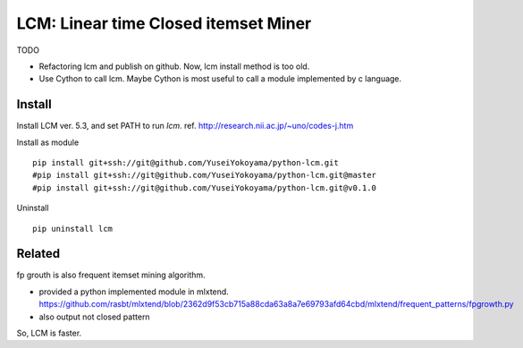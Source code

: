 ################################
LCM: Linear time Closed itemset Miner
################################

TODO

- Refactoring lcm and publish on github.  Now, lcm install method is too old.
- Use Cython to call lcm.  Maybe Cython is most useful to call a module implemented by c language.


********************************
Install
********************************

Install LCM ver. 5.3, and set PATH to run `lcm`.
ref. http://research.nii.ac.jp/~uno/codes-j.htm

Install as module ::

	pip install git+ssh://git@github.com/YuseiYokoyama/python-lcm.git
	#pip install git+ssh://git@github.com/YuseiYokoyama/python-lcm.git@master
	#pip install git+ssh://git@github.com/YuseiYokoyama/python-lcm.git@v0.1.0

Uninstall ::

	pip uninstall lcm


********************************
Related
********************************

fp grouth is also frequent itemset mining algorithm.

- provided a python implemented module in mlxtend.
  https://github.com/rasbt/mlxtend/blob/2362d9f53cb715a88cda63a8a7e69793afd64cbd/mlxtend/frequent_patterns/fpgrowth.py
- also output not closed pattern

So, LCM is faster.


